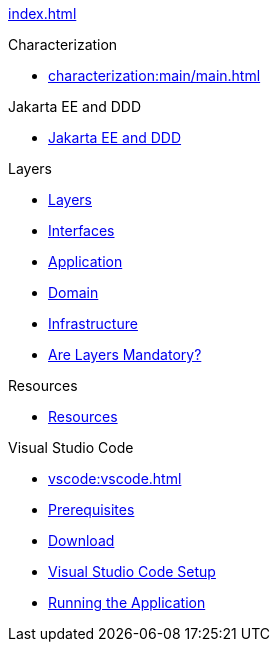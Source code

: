 
xref:index.adoc[]

.Characterization

* xref:characterization:main/main.adoc[]

.Getting Started



.Jakarta EE and DDD

* xref:jakartaeeanddd:jakartaee&dd.adoc[Jakarta EE and DDD]


.Layers

* xref:layers:layers.adoc[Layers]

* xref:layers:interfaces.adoc[Interfaces]

* xref:layers:application.adoc[Application]

* xref:layers:domain.adoc[Domain]

* xref:layers:infrastructure.adoc[Infrastructure]

* xref:layers:layersmandatory.adoc[Are Layers Mandatory?]


.Resources

* xref:resources:resources.adoc[Resources]


.Visual Studio Code

* xref:vscode:vscode.adoc[]

* xref:vscode:prerequisites.adoc[Prerequisites]

* xref:vscode:download.adoc[Download]

* xref:vscode:vscodesetup.adoc[Visual Studio Code Setup]

* xref:vscode:runapp.adoc[Running the Application]
